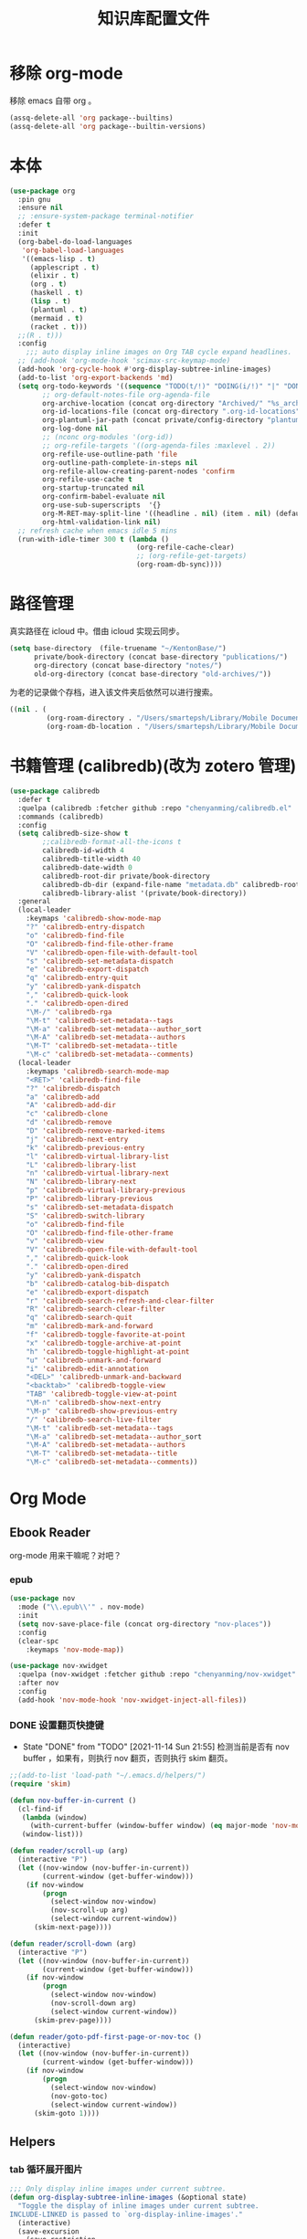 #+title: 知识库配置文件
#+STARTUP: overview

* 移除 org-mode
移除 emacs 自带 org 。
#+begin_src emacs-lisp
  (assq-delete-all 'org package--builtins)
  (assq-delete-all 'org package--builtin-versions)
#+end_src

* 本体
#+begin_src emacs-lisp
  (use-package org
    :pin gnu
    :ensure nil
    ;; :ensure-system-package terminal-notifier
    :defer t
    :init
    (org-babel-do-load-languages
     'org-babel-load-languages
     '((emacs-lisp . t)
       (applescript . t)
       (elixir . t)
       (org . t)
       (haskell . t)
       (lisp . t)
       (plantuml . t)
       (mermaid . t)
       (racket . t)))
    ;;(R . t)))
    :config
      ;;; auto display inline images on Org TAB cycle expand headlines.
    ;; (add-hook 'org-mode-hook 'scimax-src-keymap-mode)
    (add-hook 'org-cycle-hook #'org-display-subtree-inline-images)
    (add-to-list 'org-export-backends 'md)
    (setq org-todo-keywords '((sequence "TODO(t/!)" "DOING(i/!)" "|" "DONE(d/!)" "CANCELED(c@)"))
          ;; org-default-notes-file org-agenda-file
          org-archive-location (concat org-directory "Archived/" "%s_archive::")
          org-id-locations-file (concat org-directory ".org-id-locations")
          org-plantuml-jar-path (concat private/config-directory "plantuml-1.2021.16.jar")
          org-log-done nil
          ;; (nconc org-modules '(org-id))
          ;; org-refile-targets '((org-agenda-files :maxlevel . 2))
          org-refile-use-outline-path 'file
          org-outline-path-complete-in-steps nil
          org-refile-allow-creating-parent-nodes 'confirm
          org-refile-use-cache t
          org-startup-truncated nil
          org-confirm-babel-evaluate nil
          org-use-sub-superscripts  '{}
          org-M-RET-may-split-line '((headline . nil) (item . nil) (default . t))
          org-html-validation-link nil)
    ;; refresh cache when emacs idle 5 mins
    (run-with-idle-timer 300 t (lambda ()
                                 (org-refile-cache-clear)
                                 ;; (org-refile-get-targets)
                                 (org-roam-db-sync))))
#+end_src

* 路径管理

真实路径在 icloud 中。借由 icloud 实现云同步。
#+begin_src emacs-lisp
    (setq base-directory  (file-truename "~/KentonBase/")
          private/book-directory (concat base-directory "publications/")
          org-directory (concat base-directory "notes/")
          old-org-directory (concat base-directory "old-archives/"))
#+end_src

为老的记录做个存档，进入该文件夹后依然可以进行搜索。
#+begin_src emacs-lisp :tangle "/Users/smartepsh/KentonBase/old-archives/.dir-locals.el"
  ((nil . (
           (org-roam-directory . "/Users/smartepsh/Library/Mobile Documents/com~apple~CloudDocs/KentonBase/old-archives/")
           (org-roam-db-location . "/Users/smartepsh/Library/Mobile Documents/com~apple~CloudDocs/KentonBase/old-archives/org-roam.db"))))
#+end_src
* 书籍管理 (calibredb)(改为 zotero 管理)
#+begin_src emacs-lisp :tangle no
  (use-package calibredb
    :defer t
    :quelpa (calibredb :fetcher github :repo "chenyanming/calibredb.el" :branch "develop")
    :commands (calibredb)
    :config
    (setq calibredb-size-show t
          ;;calibredb-format-all-the-icons t
          calibredb-id-width 4
          calibredb-title-width 40
          calibredb-date-width 0
          calibredb-root-dir private/book-directory
          calibredb-db-dir (expand-file-name "metadata.db" calibredb-root-dir)
          calibredb-library-alist '(private/book-directory))
    :general
    (local-leader
      :keymaps 'calibredb-show-mode-map
      "?" 'calibredb-entry-dispatch
      "o" 'calibredb-find-file
      "O" 'calibredb-find-file-other-frame
      "V" 'calibredb-open-file-with-default-tool
      "s" 'calibredb-set-metadata-dispatch
      "e" 'calibredb-export-dispatch
      "q" 'calibredb-entry-quit
      "y" 'calibredb-yank-dispatch
      "," 'calibredb-quick-look
      "." 'calibredb-open-dired
      "\M-/" 'calibredb-rga
      "\M-t" 'calibredb-set-metadata--tags
      "\M-a" 'calibredb-set-metadata--author_sort
      "\M-A" 'calibredb-set-metadata--authors
      "\M-T" 'calibredb-set-metadata--title
      "\M-c" 'calibredb-set-metadata--comments)
    (local-leader
      :keymaps 'calibredb-search-mode-map
      "<RET>" 'calibredb-find-file
      "?" 'calibredb-dispatch
      "a" 'calibredb-add
      "A" 'calibredb-add-dir
      "c" 'calibredb-clone
      "d" 'calibredb-remove
      "D" 'calibredb-remove-marked-items
      "j" 'calibredb-next-entry
      "k" 'calibredb-previous-entry
      "l" 'calibredb-virtual-library-list
      "L" 'calibredb-library-list
      "n" 'calibredb-virtual-library-next
      "N" 'calibredb-library-next
      "p" 'calibredb-virtual-library-previous
      "P" 'calibredb-library-previous
      "s" 'calibredb-set-metadata-dispatch
      "S" 'calibredb-switch-library
      "o" 'calibredb-find-file
      "O" 'calibredb-find-file-other-frame
      "v" 'calibredb-view
      "V" 'calibredb-open-file-with-default-tool
      "," 'calibredb-quick-look
      "." 'calibredb-open-dired
      "y" 'calibredb-yank-dispatch
      "b" 'calibredb-catalog-bib-dispatch
      "e" 'calibredb-export-dispatch
      "r" 'calibredb-search-refresh-and-clear-filter
      "R" 'calibredb-search-clear-filter
      "q" 'calibredb-search-quit
      "m" 'calibredb-mark-and-forward
      "f" 'calibredb-toggle-favorite-at-point
      "x" 'calibredb-toggle-archive-at-point
      "h" 'calibredb-toggle-highlight-at-point
      "u" 'calibredb-unmark-and-forward
      "i" 'calibredb-edit-annotation
      "<DEL>" 'calibredb-unmark-and-backward
      "<backtab>" 'calibredb-toggle-view
      "TAB" 'calibredb-toggle-view-at-point
      "\M-n" 'calibredb-show-next-entry
      "\M-p" 'calibredb-show-previous-entry
      "/" 'calibredb-search-live-filter
      "\M-t" 'calibredb-set-metadata--tags
      "\M-a" 'calibredb-set-metadata--author_sort
      "\M-A" 'calibredb-set-metadata--authors
      "\M-T" 'calibredb-set-metadata--title
      "\M-c" 'calibredb-set-metadata--comments))
#+end_src

* Org Mode

** Ebook Reader
org-mode 用来干嘛呢？对吧？
*** epub
#+begin_src emacs-lisp
  (use-package nov
    :mode ("\\.epub\\'" . nov-mode)
    :init
    (setq nov-save-place-file (concat org-directory "nov-places"))
    :config
    (clear-spc
      :keymaps 'nov-mode-map))

  (use-package nov-xwidget
    :quelpa (nov-xwidget :fetcher github :repo "chenyanming/nov-xwidget" :branch "main")
    :after nov
    :config
    (add-hook 'nov-mode-hook 'nov-xwidget-inject-all-files))
#+end_src
*** DONE 设置翻页快捷键
- State "DONE"       from "TODO"       [2021-11-14 Sun 21:55]
  检测当前是否有 nov buffer ，如果有，则执行 nov 翻页，否则执行 skim 翻页。

#+begin_src emacs-lisp
  ;;(add-to-list 'load-path "~/.emacs.d/helpers/")
  (require 'skim)

  (defun nov-buffer-in-current ()
    (cl-find-if
     (lambda (window)
       (with-current-buffer (window-buffer window) (eq major-mode 'nov-mode)))
     (window-list)))

  (defun reader/scroll-up (arg)
    (interactive "P")
    (let ((nov-window (nov-buffer-in-current))
          (current-window (get-buffer-window)))
      (if nov-window
          (progn
            (select-window nov-window)
            (nov-scroll-up arg)
            (select-window current-window))
        (skim-next-page))))

  (defun reader/scroll-down (arg)
    (interactive "P")
    (let ((nov-window (nov-buffer-in-current))
          (current-window (get-buffer-window)))
      (if nov-window
          (progn
            (select-window nov-window)
            (nov-scroll-down arg)
            (select-window current-window))
        (skim-prev-page))))

  (defun reader/goto-pdf-first-page-or-nov-toc ()
    (interactive)
    (let ((nov-window (nov-buffer-in-current))
          (current-window (get-buffer-window)))
      (if nov-window
          (progn
            (select-window nov-window)
            (nov-goto-toc)
            (select-window current-window))
        (skim-goto 1))))

#+end_src
** Helpers
*** tab 循环展开图片
#+begin_src emacs-lisp
  ;;; Only display inline images under current subtree.
  (defun org-display-subtree-inline-images (&optional state)
    "Toggle the display of inline images under current subtree.
  INCLUDE-LINKED is passed to `org-display-inline-images'."
    (interactive)
    (save-excursion
      (save-restriction
        (org-narrow-to-subtree)
        (let* ((beg (point-min))
               (end (point-max))
               (image-overlays (cl-intersection
                                org-inline-image-overlays
                                (overlays-in beg end)))
               (display-inline-images-local
                (lambda ()
                  (org-display-inline-images t t beg end)
                  (setq image-overlays (cl-intersection
                                        org-inline-image-overlays
                                        (overlays-in beg end)))
                  (if (and (org-called-interactively-p) image-overlays)
                      (message "%d images displayed inline"
                               (length image-overlays)))))
               (hide-inline-images-local
                (lambda ()
                  (org-remove-inline-images)
                  (message "Inline image display turned off"))))
          (if state
              (pcase state
                ('subtree
                 (funcall display-inline-images-local))
                ('folded
                 (funcall hide-inline-images-local)))
            (if image-overlays
                (funcall display-inline-images-local)
              (funcall hide-inline-images-local)))))))
#+end_src

*** 循环展开 properties
#+begin_src emacs-lisp
  (defun org-hide-properties ()
    "Hide all org-mode headline property drawers in buffer. Could be slow if it has a lot of overlays."
    (interactive)
    (save-excursion
      (goto-char (point-min))
      (while (re-search-forward
              "^ *:properties:\n\\( *:.+?:.*\n\\)+ *:end:\n" nil t)
        (let ((ov_this (make-overlay (match-beginning 0) (match-end 0))))
          (overlay-put ov_this 'display "")
          (overlay-put ov_this 'hidden-prop-drawer t))))
    (put 'org-toggle-properties-hide-state 'state 'hidden))

  (defun org-show-properties ()
    "Show all org-mode property drawers hidden by org-hide-properties."
    (interactive)
    (remove-overlays (point-min) (point-max) 'hidden-prop-drawer t)
    (put 'org-toggle-properties-hide-state 'state 'shown))

  (defun org-toggle-properties ()
    "Toggle visibility of property drawers."
    (interactive)
    (if (eq (get 'org-toggle-properties-hide-state 'state) 'hidden)
        (org-show-properties)
      (org-hide-properties)))
#+end_src

*** mac 通知
依赖于终端软件 =terminal-notifier= 。
#+begin_src emacs-lisp
  (defun notify-osx (title message)
    (call-process "terminal-notifier"
                  nil 0 nil
                  "-group" "Emacs"
                  "-title" title
                  "-sender" "org.gnu.Emacs"
                  "-mesage" message
                  "-activate" "org.gnu.Emacs"))
#+end_src
** Org-babel
#+begin_src emacs-lisp
  (use-package ob-elixir :after org)
  (use-package ox-gfm :after org)
  (use-package ob-applescript :after org)
  (use-package ob-racket
    :quelpa (ob-racket :fetcher github :repo "hasu/emacs-ob-racket" :branch "master")
    :init
    (setq ob-racket-default-lang "sicp")
    :after org)
  (use-package ob-mermaid :after org
    :config
    (setq ob-mermaid-cli-path "/opt/homebrew/bin/mmdc"))
#+end_src

** 美观
有时候反而觉得原始状态挺好看。。。而且这个插件极度影响性能。。。所以先禁止掉。
#+begin_src emacs-lisp
  (use-package org-modern
    :init
    (add-hook 'org-mode-hook 'global-org-modern-mode)
    :config
    (setq org-pretty-entities t
          org-ellipsis " ☇"
          org-hide-emphasis-markers t
          org-auto-align-tags nil
          org-tags-column 0
          org-insert-heading-respect-content t
          org-startup-folded t
          org-modern-star '("☯" "☰" "☱" "☲" "☳" "☴" "☵" "☶" "☷")
          ;; 保持缩进，默认为 hide-leading ，会将各级 heading 对齐，并不是期待的效果。
          ;; org-modern-hide-stars "  "
          org-modern-hide-stars 'leading
          org-modern-list
          '(;; (?- . "-")
            (?- . "•")
            (?* . "‣")))
    )
#+end_src

** Citar & Bibtex
#+begin_src emacs-lisp
  (use-package citar
    :config
    (defvar citar-indicator-files-icons
      (citar-indicator-create
       :symbol (nerd-icons-faicon
                "nf-fa-file_o"
                :face 'nerd-icons-green
                :v-adjust -0.1)
       :function #'citar-has-files
       :padding "  " ; need this because the default padding is too low for these icons
       :tag "has:files"))
    (defvar citar-indicator-links-icons
      (citar-indicator-create
       :symbol (nerd-icons-faicon
                "nf-fa-link"
                :face 'nerd-icons-orange
                :v-adjust 0.01)
       :function #'citar-has-links
       :padding "  "
       :tag "has:links"))
    (defvar citar-indicator-notes-icons
      (citar-indicator-create
       :symbol (nerd-icons-codicon
                "nf-cod-note"
                :face 'nerd-icons-blue
                :v-adjust -0.3)
       :function #'citar-has-notes
       :padding "    "
       :tag "has:notes"))
    (defvar citar-indicator-cited-icons
      (citar-indicator-create
       :symbol (nerd-icons-faicon
                "nf-fa-circle_o"
                :face 'nerd-icon-green)
       :function #'citar-is-cited
       :padding "  "
       :tag "is:cited"))
    (setq citar-bibliography `(,zotero-bib)
          org-cite-global-bibliography citar-bibliography
          org-cite-insert-processor 'citar
          org-cite-follow-processor 'citar
          org-cite-activate-processor 'citar
          citar-at-point-function 'embark-act
          citar-open-note-functions '(orb-citar-edit-note)
          citar-file-open-functions '((t . citar-file-open-external))
          citar-notes-paths `(,org-directory)
          citar-indicators (list citar-indicator-files-icons
                                 citar-indicator-links-icons
                                 citar-indicator-notes-icons
                                 citar-indicator-cited-icons))
    (defun private/open-in-zotero (citekey)
      "Open a reference item in Zotero."
      (interactive (list (citar-select-ref)))
      (citar-file-open-external
       (concat "zotero://select/items/@" citekey)))
    :general
    (general-define-key
     :keymaps 'minibuffer-local-map
     "M-b" 'citar-insert-preset))

  (use-package citar-embark
    :after (citar embark)
    :no-require
    :config (citar-embark-mode))

  (use-package citar-org-roam
    :after (citar org-roam)
    :config
    (citar-org-roam-mode)
    (setq citar-org-roam-note-title-template "${title}"
          citar-org-roam-capture-template-key "r")
    (citar-register-notes-source
     'orb-citar-source (list :name "Org-Roam Notes"
                             :category 'org-roam-node
                             :items #'citar-org-roam--get-candidates
                             :hasitems #'citar-org-roam-has-notes
                             :open #'citar-org-roam-open-note
                             :create #'orb-citar-edit-note
                             :annotate #'citar-org-roam--annotate))
    (setq citar-notes-source 'orb-citar-source))
#+end_src
** TODO skim with org-roam
设置更加具有交互性的 skim 行为。探索中。。。想法 [[https://emacs-china.org/t/org-ref-integration-with-skim-app-update/4614/14][源自于此]] ，但这里的代码并不能成功运行，而且他是利用 skim 笔记在页面中的索引做导航的，所以干脆改为根据 note id 做导航吧。

*** 资料数据库 Zotero
在家庭网络环境中，有一台 calibredb 服务器保存了全量的发行物。但众所周知，本人一贯是“买过即看过”的忠实拥护者，所以里面的书籍，绝大多数都是只看了封面，那必然不配“污染”我的笔记环境。
所以，我们会利用 Zotero 在本机来整理我们“阅读中”的资料。

除发行物、论文外，Zotero 还可以抓取网页快照，非常适合资料的收集。并统一由 BetterBibtex 插件进行 bibtex 文件的导出，该 bibtex 文件会作为我们的 =资料数据库= 使用。

*** 为 pdf 设置 citekey

打开 pdf 有以下几个途径：
1. 在 emacs 中通过 =citar-open= 方法选中对应的 pdf ，会通过 skim 打开；
2. 在 Zotero 选中 entry 使用 skim 打开；
3. 直接在 skim 中打开文件。

可以看出，pdf 文件的入口均为 =skim= 。

所以，我们在 alfred 中设置 workflow 来实现 =为 pdf 设置 citekey= 的功能。

主要思路：
1. 在 skim 中获取文件路径
2. 通过程序根据文件路径在 bibtex 文件中查找对应的 entry , 拿到 citekey
3. 通过 Applescript 在 skim 中为 pdf 首页添加含有 citekey 的 note 记录。

*** 创建 fleeting note

针对 bibtex 中的每一个 entry ，我们都会创建一个对应的总笔记，用于集中与之相关的散笔记，和 fleeting 笔记，以供后续整理。

我们最终采用 =org-protocol= 与 =org-roam-capture= 配合生成 note 。

可以通过 emacsclient 打开 ="org-protocol://skimnote?nodeid={nodeid}&noteid={noteid}&ref={citekey}&body={quote}"= 该链接，会自动创建笔记

我们使用 alfred 的 workflow [[../Skim to org-roam.alfredworkflow]] 来整合流程。

**** capture 模板
此处无法使用 file+olp target ，可能是个 bug ，参考[[https://github.com/org-roam/org-roam/issues/2199][该 issue]] 。

具体代码见 [[*Org-roam][Org-roam]] 中的配置。

**** protocol 配置
#+begin_src emacs-lisp
  (defun skim-note-handler (data)
    (let ((body (private/get-data-from-plink data)))
      (if body
          (org-roam-capture-
           :keys "q"
           :node (org-roam-node-create :id (plist-get data :nodeid))
           :info (list :ref (plist-get data :ref)
                       :body (string-trim body)
                       :noteid (plist-get data :noteid)
                       :nodeid (plist-get data :nodeid))
           :templates org-roam-capture-templates)
        (org-roam-capture-
         :keys "s"
         :node (org-roam-node-create :id (plist-get data :nodeid))
         :info (list :ref (plist-get data :ref)
                     :noteid (plist-get data :noteid)
                     :nodeid (plist-get data :nodeid))
         :templates org-roam-capture-templates))
      )
    nil)

  (defun private/get-data-from-plink (data)
    (let* ((origin (plist-get data :body))
           (body (if origin (string-trim origin))))
      (if body
          (if (not (string-equal body ""))
              body)
        )))
#+end_src

*** 打开对应的 note org 文件
Note 文件一共分为 2 类：
1. 与 bibtex entry 对应的总笔记
2. 自己建立的各类分笔记

前者我们可以处理，后者仅通过 org-roam 处理。

打开的情况分为两种：
**** 在 skim 中仅打开文件，没有选中特定的 note
由 alfred 控制，通过 org-roam-ref-capture 创建/打开对应的 note 文件。 ref 为 citekey ，通过 pdf 首页的 note 获取。
#+begin_src emacs-lisp :tangle no
  ;; 该值在后续代码中有设置，此处无需 tangle
  (setq org-roam-capture-ref-templates
        '(("n" "single note" plain "%?"
           :target
           (file+head "ref/${ref}.org" "#+title: ${title}\n#+filetags: :Note:\n")
           :unnarrowed t
           :immediate-finish t
           :jump-to-captured t)))
#+end_src
**** 在 skim 中选中了某条特定的 note

通过读取 note 中设置的 org roam node id ，使用 emacsclient 直接打开。

*** 打开 note 对应的 pdf 位置

每条记录对应的位置，都是一个 org roam node ，会设置一个 SKIM_LINK 的 property ，该链接可以直接在 skim 中打开到对应的 pdf 及位置。

实现效果：跳转到笔记所在页面，并选中该笔记。
并未直接跳转到笔记的原因是，skim 默认跳转位置，会将笔记置于窗口的最上端，不符合需求；如果定制跳转规则，比较麻烦。

#+begin_src emacs-lisp
  (defun private/org-roam-get-property-at-point (key)
    (let* ((node (org-roam-node-at-point))
           (record (assoc key (org-roam-node-properties node))))
      (if record
          (cdr record)
        (error "no property found!"))))

  (defun private/org-roam-get-skim-note-info-at-point ()
    (let ((noteid (private/org-roam-get-property-at-point "SKIM_NOTE_ID"))
          (citekey (private/org-roam-get-property-at-point "ROAM_REFS"))
          )
      (list 'noteid noteid 'citekey citekey)))

  (defun private/open-note-in-skim ()
    (interactive)
    (let ((citekey (private/org-roam-get-property-at-point "ROAM_REFS")))
      (private/open-note-in-skim citekey)))

  (defun private/open-note-in-skim (citekey)
    (let* ((noteid (private/org-roam-get-property-at-point "SKIM_NOTE_ID"))
           (key (car citekey))
           (attachment (orb-get-attached-file key)))
      (if attachment
          (funcall 'private/do-open-note-in-skim
                   (if orb-open-attached-file-as-truename
                       (file-truename attachment)
                     attachment)
                   noteid)
        (message "No PDF(s) found for this entry: %s" key))))

  (defun private/do-open-note-in-skim (filepath noteid)
    (if (string-equal (do-applescript
                       (concat
                        "tell application \"Skim\"\n"
                        "  set theDoc to (open \"" filepath "\")\n"
                        "  set theNotes to (every note of theDoc) whose id is \"" noteid "\"\n"
                        "  if (count theNotes) is 0 then\n"
                        "    return \"Error\"\n"
                        "  else\n"
                        "    set theNote to item 1 of theNotes\n"
                        "    go theDoc to page of theNote\n"
                        "    set (active note of theDoc) to theNote\n"
                        "    return \"Success\"\n"
                        "  end if\n"
                        "end tell\n"
                        )) "Success")
        (message "Success open the note.")
      (message "Error! No note.")))
#+end_src

*** 打开 skim 链接

skim 链接只支持到 page 级别，无法定位 note 。

#+begin_src emacs-lisp :tangle no
  (defun private/follow-skim-link (link)
    (let ((skimlink (concat "skim:" link)))
    (call-process "open" nil 0 nil skimlink)))

  (org-link-set-parameters "skim" :follow 'private/follow-skim-link)
#+end_src

*** 创建 skim 链接

按照设想，应该很少使用，但还是先处理掉。

使用 =private/insert-skim-page-link= 可以在当前位置插入该链接。

#+begin_src emacs-lisp
  (defun private/get-skim-page-link ()
    (let ((result (do-applescript
                   (concat
                    "tell application \"Skim\"\n"
                    "  if (count of documents) is equal to 0 then\n"
                    "    return \"false\"\n"
                    "  else\n"
                    "    set theDoc to document 1\n"
                    "    set thePage to current page of theDoc\n"
                    "    set theFile to file of theDoc\n"
                    "    set theIndex to index of thePage\n"
                    "    set thePath to POSIX path of theFile\n"
                    "    set theLink to \"skim://\" & thePath & \"#page=\" & theIndex\n"
                    "    return theLink\n"
                    "  end if\n"
                    "end tell\n"
                    ))))

      (if (string-equal result "false")
          (error "No pdf opened in skim.")
        result)))

  (defun private/insert-skim-page-link ()
    (interactive)
    (let* ((link (private/get-skim-page-link)))
      (when (string-match "page=\\([0-9]+\\)$" link)
        (insert (org-make-link-string link (concat "P. " (match-string 1 link)))))))
#+end_src
** Org-roam
查阅相关资料后，对于我这种没有知识整理，文档输出的人废物来说，org-ref 没什么大作用。。。
计划使用 citar 和 skim 构建一个基于 pdf 文件的笔记系统。
#+begin_src emacs-lisp
  (require 'date-calc)

  (defun prefix-zero (number)
    (if (< number 10)
        (concat "0" (number-to-string number))
      (number-to-string number)))
  (defun first-day-of-this-week-str ()
    (let* ((first-day (date-calc-first-day-of-this-week))
           (month (nth 1 first-day))
           (day (nth 2 first-day)))
      (concat (prefix-zero month) "-" (prefix-zero day))))

  (first-day-of-this-week-str)
  (setq publication-bib (concat base-directory "publication_catelog.bib")
        zotero-bib (concat base-directory "zotero.bib")
        collections-bib (concat base-directory "collections.bib"))

  (use-package emacsql-sqlite-builtin)

  (use-package org-roam
    :init
    (add-hook 'after-init-hook 'org-roam-setup)
    (setq org-roam-v2-ack t
          org-roam-directory org-directory
          org-roam-db-gc-threshold most-positive-fixnum
          org-roam-db-location (concat org-directory "org-roam.db")
          org-roam-database-connector 'sqlite-builtin)

    (require 'org-roam-protocol)

    :config
    (push '("Skim note"
            :protocol "skimnote"
            :function skim-note-handler
            ) org-protocol-protocol-alist)
    ;; must after use-package org-roam
    (cl-defmethod org-roam-node-filetitle ((node org-roam-node))
      "Return the file TITLE for the node."
      (org-roam-get-keyword "TITLE" (org-roam-node-file node)))

    (cl-defmethod org-roam-node-hierarchy ((node org-roam-node))
      "Return the hierarchy for the node."
      (let ((title (org-roam-node-title node))
            (olp (org-roam-node-olp node))
            (level (org-roam-node-level node))
            (filetitle (org-roam-node-filetitle node)))
        (concat
         title
         (if (> level 0) (concat " | " filetitle))
         (if (> level 1) (concat " > " (string-join olp " > ")))
         )))

    (cl-defmethod org-roam-node-directories ((node org-roam-node))
      (if-let ((dirs (file-name-directory (file-relative-name (org-roam-node-file node) org-roam-directory))))
          (format "(%s)" (car (split-string dirs "/")))
        ""))

    (cl-defmethod org-roam-node-backlinkscount ((node org-roam-node))
      (let* ((count (caar (org-roam-db-query
                           [:select (funcall count source)
                                    :from links
                                    :where (= dest $s1)
                                    :and (= type "id")]
                           (org-roam-node-id node)))))
        (format "[%d]" count)))

    (setq org-roam-completion-everywhere t
          org-roam-node-display-template "${directories:10} ${tags:10} ${title:100} ${backlinkscount:6}"
          org-roam-capture-templates
          '(
            ("d" "new work node" plain "%?"
             :target
             (file+head "worklog/${slug}.org" "#+title: ${title}\n#+filetags: :choiceform:\n")
             :unnarrowed t
             :immediate-finish t)
            ("e" "immediate worklog" plain "** TODO ${title} :choiceform: \n:PROPERTIES:\n :ID: %(org-id-uuid)\n:END:\n"
             :target
             (file+head "%(concat org-directory \"worklog/\" \"%<%Y>-W%<%W>-%(first-day-of-this-week-str).org\")" "#+title: %<%Y>-W%<%W>-%(first-day-of-this-week-str)\n#+filetags: :choiceform:\n")
             :unnarrowed t
             :immediate-finish t)
            ("w" "worklog" plain "* TODO ${title} :choiceform: \n:PROPERTIES:\n :ID: %(org-id-uuid)\n:END:\n %?"
             :target
             (file+head "%(concat org-directory \"worklog/\" \"%<%Y>-W%<%W>-%(first-day-of-this-week-str).org\")" "#+title: %<%Y>-W%<%W>-%(first-day-of-this-week-str)\n#+filetags: :choiceform:\n")
             :unnarrowed t)
            ("f" "fleeting" plain "** TODO ${title}\n:PROPERTIES:\n :ID: %(org-id-uuid)\n:END:\n %?"
             :target
             (file+olp "%(concat org-directory \"fleeting.org\")" ("%<%Y>-W%<%W>/%(first-day-of-this-week-str)"))
             :unnarrowed t)
            ("n" "new node" plain "%?"
             :target
             (file+head "${slug}.org" "#+title: ${title}\n")
             :unnarrowed t
             :immediate-finish t)
            ("q" "fleeting skim note" entry "* TODO ${noteid}\n:PROPERTIES:\n:ID: ${nodeid}\n:ROAM_REFS: ${ref}\n:SKIM_NOTE_ID: ${noteid}\n:END:\n#+begin_quote\n${body}\n#+end_quote\n%?"
             :target
             ;;(file+olp "ref/${ref}.org" ("Fleeting"))
             (file "ref/${ref}.org")
             :unnarrowed t
             :immediate-finish t
             :jump-to-captured t
             :prepend t)
            ("s" "fleeting skim note without quote" entry "* TODO ${noteid}\n:PROPERTIES:\n:ID: ${nodeid}\n:ROAM_REFS: ${ref}\n:SKIM_NOTE_ID: ${noteid}\n:END:\n%?"
             :target
             ;;(file+olp "ref/${ref}.org" ("Fleeting"))
             (file "ref/${ref}.org")
             :unnarrowed t
             :immediate-finish t
             :jump-to-captured t
             :prepend t)
            ("r" "bibliography reference" plain "%?"
             :target
             (file+head "${citar-citekey}.org" "#+title: ${title}\n#+filetags: :Note:\n")
             :unnarrowed t))
          org-roam-capture-ref-templates '(
                                           ("n" "single note" plain "%?"
                                            :target
                                            (file+head "ref/${ref}.org" "#+title: ${title}\n#+filetags: :Note:\n")
                                            :unnarrowed t
                                            :immediate-finish t
                                            :jump-to-captured t
                                            ))
          )
    )

  (use-package org-roam-bibtex
    :hook (org-mode . org-roam-bibtex-mode)
    :after org-roam
    :init
    (setq orb-roam-ref-format 'org-cite)
    ;; add note action to orb
    (with-eval-after-load 'orb-note-actions
      (add-to-list 'orb-note-actions-user (cons "Open note in skim" 'private/open-note-in-skim)))

    :config
    (setq orb-note-actions-interface 'hydra))

  (use-package bibtex-completion
    :init
    (setq bibtex-completion-bibliography `(,zotero-bib))
    :config
    (setq bibtex-completion-pdf-field "file"
          bibtex-completion-pdf-symbol "⌘"
          bibtex-completion-notes-symbol "✎"
          bibtex-completion-pdf-open-function (lambda (fpath)
                                                (call-process "open" nil 0 nil "-a" "/Applications/Skim.app" fpath))))

#+end_src
** Org-clock
#+begin_src emacs-lisp
  (setq org-clock-clocked-in-display nil
        org-clock-mode-line-total 'current)
#+end_src

** Org-pomodoro
番茄钟。但暂不使用。
#+begin_src emacs-lisp :tangle no
  (use-package org-pomodoro
    :commands org-pomodoro
    :config
    (add-hook 'org-pomodoro-finished-hook
              (lambda()
                (notify-osx "Pomodoro completed!" "Time for a break.")))
    (add-hook 'org-pomodoro-break-finished-hook
              (lambda()
                (notify-osx "Pomodoro Short Break Finished!" "Ready for Another?")))
    (add-hook 'org-pomodoro-long-break-finished-hook
              (lambda()
                (notify-osx "Pomodoro Long Break Finished!" "Ready for Another?")))
    (add-hook 'org-pomodoro-killed-hook
              (lambda()
                (notify-osx "Pomodoro Killed!" "One does not simply kill a pomodoro!"))))
#+end_src
** Org-download
#+begin_src emacs-lisp
  (use-package org-download
    :after org
    :config
    (setq org-download-method 'directory
          org-image-actual-width nil
          org-download-screenshot-method "screencapture -i %s"
          org-download-display-inline-images 'posframe
          ;; disable DOWNLOAD link
          org-download-annotate-function (lambda (_link) "")
          org-download-image-attr-list '("#+ATTR_HTML: :width 70% :align center"))
    (setq-default org-download-image-dir (concat org-directory "images/")))
#+end_src
** Toc-org
#+begin_src emacs-lisp
  (use-package toc-org
    :init
    (add-hook 'org-mode-hook 'toc-org-mode))
#+end_src
** ox-hugo
#+begin_src emacs-lisp
  (use-package ox-hugo
    :after ox
    :init
    (setq org-hugo-base-dir "~/Kenton/kenton.wang/")
    :config
    (defun insert-mermaid ()
      (interactive)
      (yas-expand "<mermaid"))
    )
#+end_src
** org-pandoc-import
#+begin_src emacs-lisp
  (use-package org-pandoc-import
    :quelpa (org-pandoc-import :fetcher github :repo "tecosaur/org-pandoc-import" :branch "master" :files ("*.el" "filters" "preprocessors")))
#+end_src
** Org-media-note
使用了自己本地的修改，修改的内容是可以获取继承的 property ，可以播放父级下的视频。
#+begin_src emacs-lisp
  (use-package org-media-note
    :hook (org-mode .  org-media-note-mode)
    :quelpa (org-media-note :fetcher github :repo "yuchen-lea/org-media-note" :branch "master")
    ;; :quelpa (org-media-note :fetcher file :path "~/Kenton/org-media-note")
    :init
    (setq org-media-note-use-org-ref nil
          org-media-note-ref-key-field "Video_ID")
    :config
    (setq org-media-note-screenshot-image-dir (concat org-directory "images/org-media/")
          org-media-note-use-refcite-first t))
#+end_src

** 翻译
注意， =sdcv-dictionary-data-dir= 必须使用绝对地址。
#+begin_src emacs-lisp
  (use-package sdcv
    :quelpa (sdcv :fetcher github :repo "manateelazycat/sdcv" :branch "master")
    :init
    (setq sdcv-dictionary-data-dir (file-truename (concat  private/config-directory "dictionary/"))
          sdcv-program "/opt/homebrew/bin/sdcv")
    :config
    (setq sdcv-dictionary-simple-list '("21世纪英汉汉英双向词典")
          sdcv-dictionary-complete-list '("21世纪英汉汉英双向词典"))
    (defun private/say-word-at-point ()
      (interactive)
      (sdcv-say-word (sdcv-region-or-word)))
    :general
    (general-define-key
     "s-E" 'sdcv-search-pointer+)
    (common-leader
      "k" '(:igonre :whick-key "sdcv")
      "ks" 'private/say-word-at-point
      "kk" 'sdcv-search-pointer+
      "kf" 'sdcv-search-pointer))
#+end_src

#+RESULTS:

** KeyBindings
整体规划 org-mode 的按键。涉及到默认按键更改、全局按键、org-mode 按键。
#+begin_src emacs-lisp
  (defun private/org-roam-node-find-with-choiceform-filter ()
  (interactive)
  (let ((tag "choiceform"))
    (org-roam-node-find nil nil
                        (lambda (node)
                          (member tag
                                  (org-roam-node-tags node))))))

  (defun private/org-roam-node-find-without-choiceform-filter ()
  (interactive)
  (let ((tag "choiceform"))
    (org-roam-node-find nil nil
                        (lambda (node)
                          (not (member tag
                                  (org-roam-node-tags node)))))))

  (general-define-key
   :keymaps 'org-mode-map
   "C-c C-r" nil
   "C-c r" 'org-reveal
   "C-s-4" 'org-download-screenshot
   "H-v" 'org-media-note-hydra/body
   "C-c ]" 'citar-insert-citation)

  (common-leader
    "r" '(:ignore t :which-key "org-roam")
    "rf" 'private/org-roam-node-find-without-choiceform-filter
    "wf" 'private/org-roam-node-find-with-choiceform-filter
    "rr" 'citar-open)

  (local-leader
    :keymaps 'org-mode-map
    "," 'orb-note-actions
    "i" '(:ignore t :which-key "insert")
    "ii" 'org-roam-node-insert
    "ia" 'org-roam-alias-add
    "ir" 'org-roam-ref-add
    "it" 'org-roam-tag-add
    "l" '(:ignore t :which-key "link")
    ;; "lr" 'org-mac-skim-insert-page ;; skim
    ;; "ls"  'org-mac-safari-insert-frontmost-url ;; internet
    ;; "lf"  'org-mac-finder-insert-selected ;; finder
    "ll" 'org-store-link
    "li" 'org-insert-last-stored-link)

  (general-define-key
   :keymaps 'org-mode-map
   "M-o" 'reader/goto-pdf-first-page-or-nov-toc
   "M-n" 'reader/scroll-up
   "M-p" 'reader/scroll-down)

  (general-define-key
   :keymaps 'nov-mode-map
   "M-n" 'nov-scroll-up
   "M-p" 'nov-scroll-down)

  (general-define-key
   :keymaps 'org-mode-map
   :prefix "C-c C-r"
   "r" 'org-roam-buffer-toggle
   "C-i" 'org-roam-node-insert
   "g" 'org-roam-graph
   "i" '(:ignore t :which-key "add property")
   "i a" 'org-roam-alias-add
   "i r" 'org-roam-ref-add
   "i t" 'org-roam-tag-add
   "d" '(:ignore t :which-key "remove property")
   "d a" 'org-roam-alias-remove
   "d r" 'org-roam-ref-remove
   "d t" 'org-roam-tag-remove)

  (general-define-key
   :keymaps 'org-roam-mode-map
   [mouse-1] 'org-roam-visit-thing)
#+end_src

** pdf-tools

install =epdfinfo= server by run =pdf-tools-install .=

#+begin_src emacs-lisp
  (use-package pdf-tools
    :config
    (setq pdf-view-selection-style 'glyph
          pdf-view-use-imagemagick t)
    (pdf-tools-install)
    )

  (use-package org-pdftools
    :hook (org-mode . org-pdftools-setup-link))

  (use-package org-noter
    :config
    ;; Your org-noter config ........
    (require 'org-noter-pdftools))

  (use-package org-noter-pdftools
    :after org-noter
    :config
    ;; Add a function to ensure precise note is inserted
    (defun org-noter-pdftools-insert-precise-note (&optional toggle-no-questions)
      (interactive "P")
      (org-noter--with-valid-session
       (let ((org-noter-insert-note-no-questions (if toggle-no-questions
                                                     (not org-noter-insert-note-no-questions)
                                                   org-noter-insert-note-no-questions))
             (org-pdftools-use-isearch-link t)
             (org-pdftools-use-freepointer-annot t))
         (org-noter-insert-note (org-noter--get-precise-info)))))

    ;; fix https://github.com/weirdNox/org-noter/pull/93/commits/f8349ae7575e599f375de1be6be2d0d5de4e6cbf
    (defun org-noter-set-start-location (&optional arg)
      "When opening a session with this document, go to the current location.
      With a prefix ARG, remove start location."
      (interactive "P")
      (org-noter--with-valid-session
       (let ((inhibit-read-only t)
             (ast (org-noter--parse-root))
             (location (org-noter--doc-approx-location (when (called-interactively-p 'any) 'interactive))))
         (with-current-buffer (org-noter--session-notes-buffer session)
           (org-with-wide-buffer
            (goto-char (org-element-property :begin ast))
            (if arg
                (org-entry-delete nil org-noter-property-note-location)
              (org-entry-put nil org-noter-property-note-location
                             (org-noter--pretty-print-location location))))))))
    (with-eval-after-load 'pdf-annot
      (add-hook 'pdf-annot-activate-handler-functions #'org-noter-pdftools-jump-to-note)))
#+end_src
